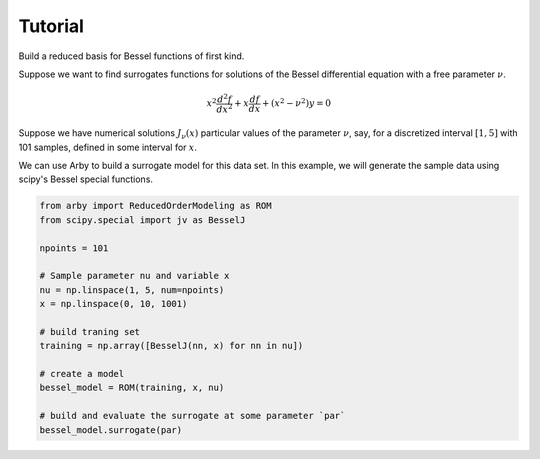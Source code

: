 Tutorial
--------

Build a reduced basis for Bessel functions of first kind.

Suppose we want to find surrogates functions for solutions of the Bessel
differential equation with a free parameter :math:`\nu`.

.. math::

    x^2 \frac{d^2f}{dx^2} + x \frac{df}{dx} + (x^2 - \nu^2)y = 0

Suppose we have numerical solutions :math:`J_{\nu}(x)` particular values of
the parameter :math:`\nu`, say, for a discretized interval :math:`[1, 5]` with
101 samples, defined in some interval for :math:`x`.

We can use Arby to build a surrogate model for this data set. In this example,
we will generate the sample data using scipy's Bessel special functions.

.. code-block:: python

        from arby import ReducedOrderModeling as ROM
        from scipy.special import jv as BesselJ

        npoints = 101
        
        # Sample parameter nu and variable x
        nu = np.linspace(1, 5, num=npoints)
        x = np.linspace(0, 10, 1001)

        # build traning set
        training = np.array([BesselJ(nn, x) for nn in nu])

        # create a model
        bessel_model = ROM(training, x, nu)

        # build and evaluate the surrogate at some parameter `par`
        bessel_model.surrogate(par)

